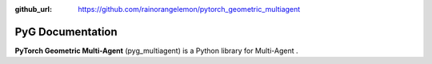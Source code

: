 :github_url: https://github.com/rainorangelemon/pytorch_geometric_multiagent

PyG Documentation
=================

**PyTorch Geometric Multi-Agent** (pyg_multiagent) is a Python library for Multi-Agent .

.. It consists of various methods for deep learning on graphs and other irregular structures, also known as `geometric deep learning <http://geometricdeeplearning.com/>`_, from a variety of published papers.
.. In addition, it consists of easy-to-use mini-batch loaders for operating on many small and single giant graphs, `multi GPU-support <https://github.com/pyg-team/pytorch_geometric/tree/master/examples/multi_gpu>`_, `DataPipe support <https://github.com/pyg-team/pytorch_geometric/blob/master/examples/datapipe.py>`_, distributed graph learning via `Quiver <https://github.com/pyg-team/pytorch_geometric/tree/master/examples/quiver>`_, a large number of common benchmark datasets (based on simple interfaces to create your own), the `GraphGym <https://pytorch-geometric.readthedocs.io/en/latest/notes/graphgym.html>`_ experiment manager, and helpful transforms, both for learning on arbitrary graphs as well as on 3D meshes or point clouds.
.. `Click here to join our Slack community! <https://data.pyg.org/slack.html>`_

.. .. toctree::
..    :glob:
..    :maxdepth: 1
..    :caption: Notes

..    notes/installation
..    notes/introduction
..    notes/create_gnn
..    notes/create_dataset
..    notes/heterogeneous
..    notes/load_csv
..    notes/graphgym
..    notes/batching
..    notes/sparse_tensor
..    notes/jit
..    notes/cheatsheet
..    notes/data_cheatsheet
..    notes/colabs
..    notes/resources

.. .. toctree::
..    :glob:
..    :maxdepth: 1
..    :caption: Package Reference

..    modules/root
..    modules/nn
..    modules/data
..    modules/loader
..    modules/sampler
..    modules/datasets
..    modules/transforms
..    modules/utils
..    modules/graphgym
..    modules/profile

.. Indices and Tables
.. ==================

.. * :ref:`genindex`
.. * :ref:`modindex`
